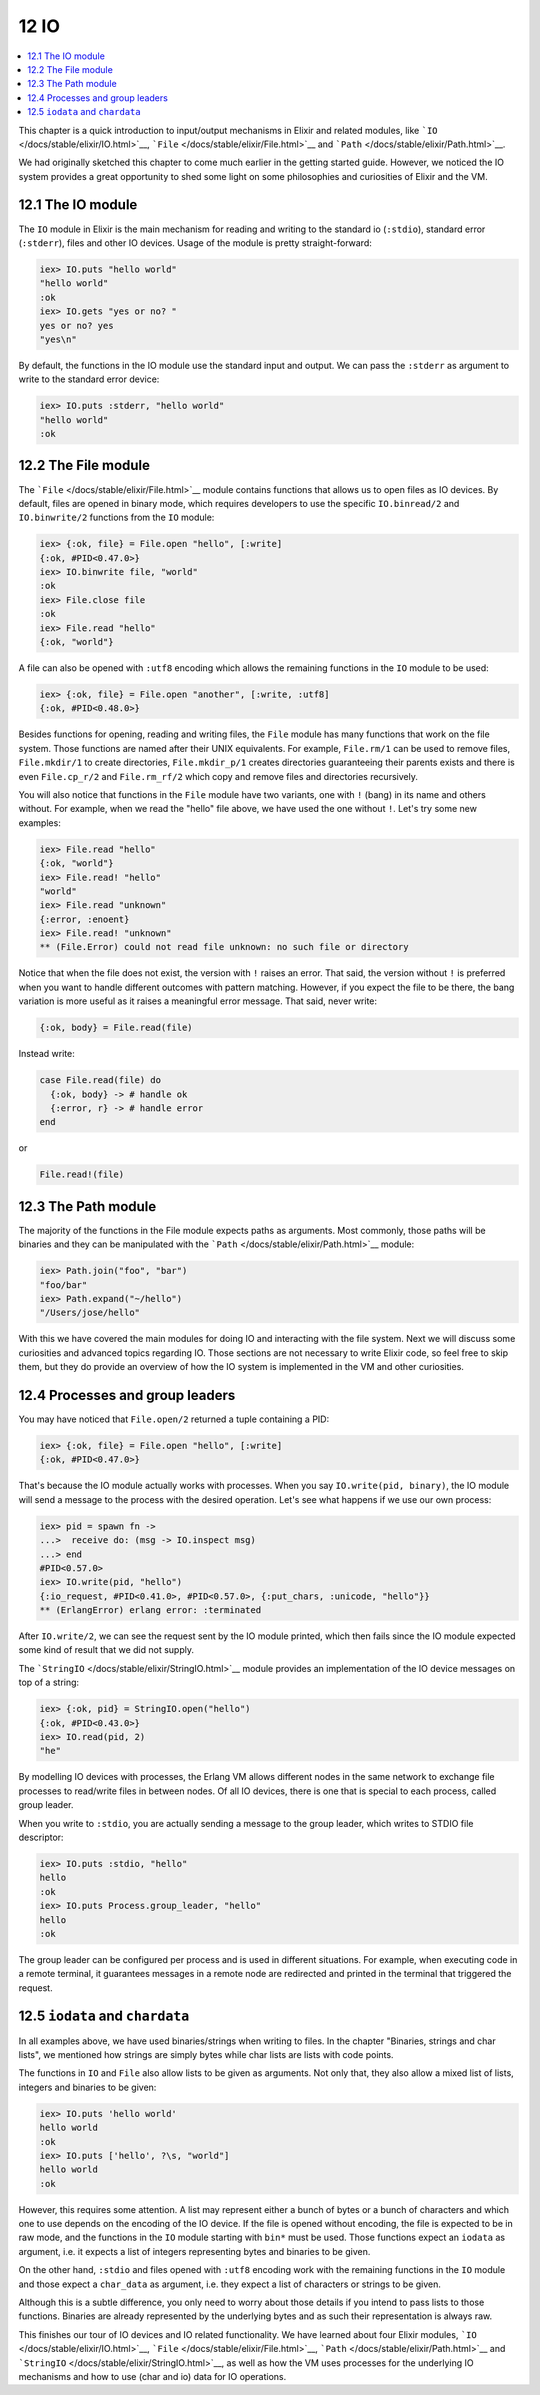 12 IO
==========================================================

.. contents:: :local:

This chapter is a quick introduction to input/output mechanisms in
Elixir and related modules, like
```IO`` </docs/stable/elixir/IO.html>`__,
```File`` </docs/stable/elixir/File.html>`__ and
```Path`` </docs/stable/elixir/Path.html>`__.

We had originally sketched this chapter to come much earlier in the
getting started guide. However, we noticed the IO system provides a
great opportunity to shed some light on some philosophies and
curiosities of Elixir and the VM.

12.1 The IO module
------------------

The ``IO`` module in Elixir is the main mechanism for reading and
writing to the standard io (``:stdio``), standard error (``:stderr``),
files and other IO devices. Usage of the module is pretty
straight-forward:

.. code:: iex

    iex> IO.puts "hello world"
    "hello world"
    :ok
    iex> IO.gets "yes or no? "
    yes or no? yes
    "yes\n"

By default, the functions in the IO module use the standard input and
output. We can pass the ``:stderr`` as argument to write to the standard
error device:

.. code:: iex

    iex> IO.puts :stderr, "hello world"
    "hello world"
    :ok

12.2 The File module
--------------------

The ```File`` </docs/stable/elixir/File.html>`__ module contains
functions that allows us to open files as IO devices. By default, files
are opened in binary mode, which requires developers to use the specific
``IO.binread/2`` and ``IO.binwrite/2`` functions from the ``IO`` module:

.. code:: iex

    iex> {:ok, file} = File.open "hello", [:write]
    {:ok, #PID<0.47.0>}
    iex> IO.binwrite file, "world"
    :ok
    iex> File.close file
    :ok
    iex> File.read "hello"
    {:ok, "world"}

A file can also be opened with ``:utf8`` encoding which allows the
remaining functions in the ``IO`` module to be used:

.. code:: iex

    iex> {:ok, file} = File.open "another", [:write, :utf8]
    {:ok, #PID<0.48.0>}

Besides functions for opening, reading and writing files, the ``File``
module has many functions that work on the file system. Those functions
are named after their UNIX equivalents. For example, ``File.rm/1`` can
be used to remove files, ``File.mkdir/1`` to create directories,
``File.mkdir_p/1`` creates directories guaranteeing their parents exists
and there is even ``File.cp_r/2`` and ``File.rm_rf/2`` which copy and
remove files and directories recursively.

You will also notice that functions in the ``File`` module have two
variants, one with ``!`` (bang) in its name and others without. For
example, when we read the "hello" file above, we have used the one
without ``!``. Let's try some new examples:

.. code:: iex

    iex> File.read "hello"
    {:ok, "world"}
    iex> File.read! "hello"
    "world"
    iex> File.read "unknown"
    {:error, :enoent}
    iex> File.read! "unknown"
    ** (File.Error) could not read file unknown: no such file or directory

Notice that when the file does not exist, the version with ``!`` raises
an error. That said, the version without ``!`` is preferred when you
want to handle different outcomes with pattern matching. However, if you
expect the file to be there, the bang variation is more useful as it
raises a meaningful error message. That said, never write:

.. code:: elixir

    {:ok, body} = File.read(file)

Instead write:

.. code:: elixir

    case File.read(file) do
      {:ok, body} -> # handle ok
      {:error, r} -> # handle error
    end

or

.. code:: elixir

    File.read!(file)

12.3 The Path module
--------------------

The majority of the functions in the File module expects paths as
arguments. Most commonly, those paths will be binaries and they can be
manipulated with the ```Path`` </docs/stable/elixir/Path.html>`__
module:

.. code:: iex

    iex> Path.join("foo", "bar")
    "foo/bar"
    iex> Path.expand("~/hello")
    "/Users/jose/hello"

With this we have covered the main modules for doing IO and interacting
with the file system. Next we will discuss some curiosities and advanced
topics regarding IO. Those sections are not necessary to write Elixir
code, so feel free to skip them, but they do provide an overview of how
the IO system is implemented in the VM and other curiosities.

12.4 Processes and group leaders
--------------------------------

You may have noticed that ``File.open/2`` returned a tuple containing a
PID:

.. code:: iex

    iex> {:ok, file} = File.open "hello", [:write]
    {:ok, #PID<0.47.0>}

That's because the IO module actually works with processes. When you say
``IO.write(pid, binary)``, the IO module will send a message to the
process with the desired operation. Let's see what happens if we use our
own process:

.. code:: iex

    iex> pid = spawn fn ->
    ...>  receive do: (msg -> IO.inspect msg)
    ...> end
    #PID<0.57.0>
    iex> IO.write(pid, "hello")
    {:io_request, #PID<0.41.0>, #PID<0.57.0>, {:put_chars, :unicode, "hello"}}
    ** (ErlangError) erlang error: :terminated

After ``IO.write/2``, we can see the request sent by the IO module
printed, which then fails since the IO module expected some kind of
result that we did not supply.

The ```StringIO`` </docs/stable/elixir/StringIO.html>`__ module provides
an implementation of the IO device messages on top of a string:

.. code:: iex

    iex> {:ok, pid} = StringIO.open("hello")
    {:ok, #PID<0.43.0>}
    iex> IO.read(pid, 2)
    "he"

By modelling IO devices with processes, the Erlang VM allows different
nodes in the same network to exchange file processes to read/write files
in between nodes. Of all IO devices, there is one that is special to
each process, called group leader.

When you write to ``:stdio``, you are actually sending a message to the
group leader, which writes to STDIO file descriptor:

.. code:: iex

    iex> IO.puts :stdio, "hello"
    hello
    :ok
    iex> IO.puts Process.group_leader, "hello"
    hello
    :ok

The group leader can be configured per process and is used in different
situations. For example, when executing code in a remote terminal, it
guarantees messages in a remote node are redirected and printed in the
terminal that triggered the request.

12.5 ``iodata`` and ``chardata``
--------------------------------

In all examples above, we have used binaries/strings when writing to
files. In the chapter "Binaries, strings and char lists", we mentioned
how strings are simply bytes while char lists are lists with code
points.

The functions in ``IO`` and ``File`` also allow lists to be given as
arguments. Not only that, they also allow a mixed list of lists,
integers and binaries to be given:

.. code:: iex

    iex> IO.puts 'hello world'
    hello world
    :ok
    iex> IO.puts ['hello', ?\s, "world"]
    hello world
    :ok

However, this requires some attention. A list may represent either a
bunch of bytes or a bunch of characters and which one to use depends on
the encoding of the IO device. If the file is opened without encoding,
the file is expected to be in raw mode, and the functions in the ``IO``
module starting with ``bin*`` must be used. Those functions expect an
``iodata`` as argument, i.e. it expects a list of integers representing
bytes and binaries to be given.

On the other hand, ``:stdio`` and files opened with ``:utf8`` encoding
work with the remaining functions in the ``IO`` module and those expect
a ``char_data`` as argument, i.e. they expect a list of characters or
strings to be given.

Although this is a subtle difference, you only need to worry about those
details if you intend to pass lists to those functions. Binaries are
already represented by the underlying bytes and as such their
representation is always raw.

This finishes our tour of IO devices and IO related functionality. We
have learned about four Elixir modules,
```IO`` </docs/stable/elixir/IO.html>`__,
```File`` </docs/stable/elixir/File.html>`__,
```Path`` </docs/stable/elixir/Path.html>`__ and
```StringIO`` </docs/stable/elixir/StringIO.html>`__, as well as how the
VM uses processes for the underlying IO mechanisms and how to use (char
and io) data for IO operations.
